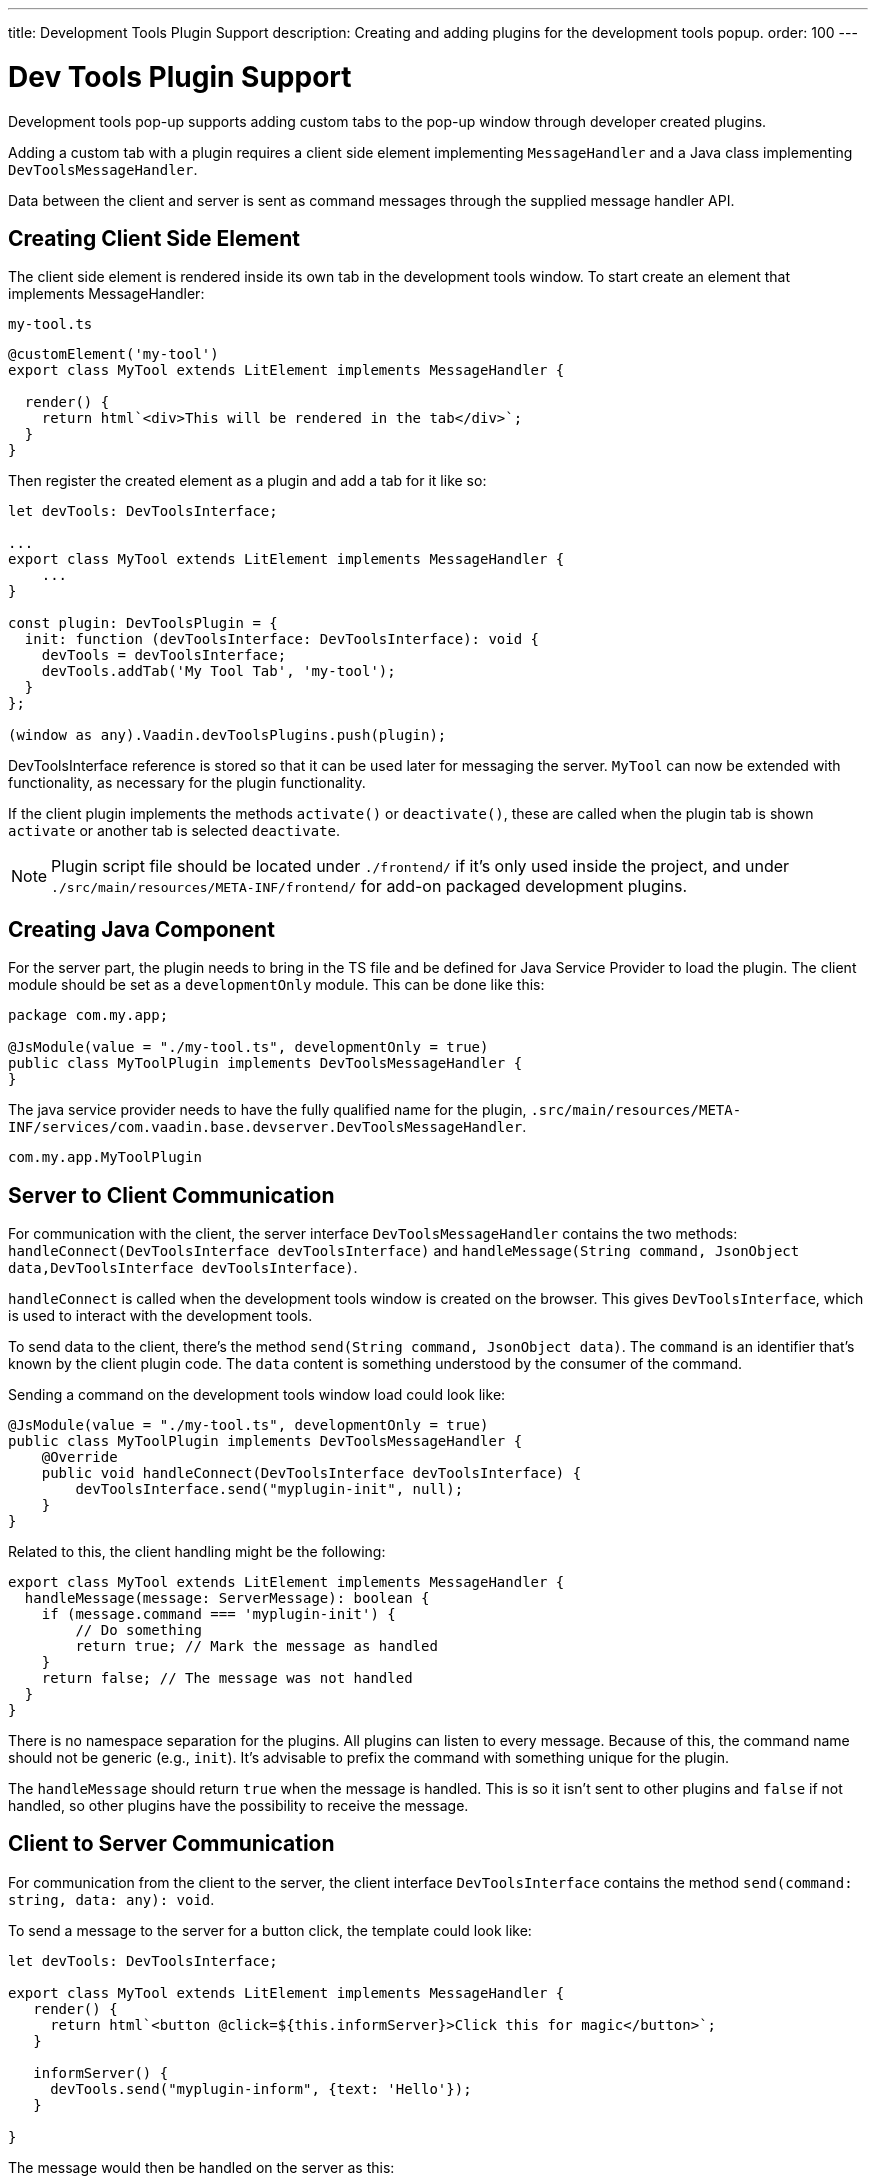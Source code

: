 ---
title: Development Tools Plugin Support
description: Creating and adding plugins for the development tools popup.
order: 100
---


= [since:com.vaadin:vaadin@V24.2]#Dev Tools Plugin Support#

Development tools pop-up supports adding custom tabs to the pop-up window through developer created plugins.

Adding a custom tab with a plugin requires a client side element implementing `MessageHandler`
and a Java class implementing `DevToolsMessageHandler`.

Data between the client and server is sent as command messages through the supplied message handler API.


== Creating Client Side Element

The client side element is rendered inside its own tab in the development tools window. To start create an element that implements MessageHandler:

.`my-tool.ts`
[source,typescript]
----
@customElement('my-tool')
export class MyTool extends LitElement implements MessageHandler {

  render() {
    return html`<div>This will be rendered in the tab</div>`;
  }
}
----

Then register the created element as a plugin and add a tab for it like so:

[source,typescript]
----
let devTools: DevToolsInterface;

...
export class MyTool extends LitElement implements MessageHandler {
    ...
}

const plugin: DevToolsPlugin = {
  init: function (devToolsInterface: DevToolsInterface): void {
    devTools = devToolsInterface;
    devTools.addTab('My Tool Tab', 'my-tool');
  }
};

(window as any).Vaadin.devToolsPlugins.push(plugin);
----

DevToolsInterface reference is stored so that it can be used later for messaging the server. `MyTool` can now be extended with functionality, as necessary for the plugin functionality.

If the client plugin implements the methods [methodname]`activate()` or [methodname]`deactivate()`, these are called when the plugin tab is shown `activate` or another tab is selected `deactivate`.

[NOTE]
Plugin script file should be located under `./frontend/` if it's only used inside the project, and under `./src/main/resources/META-INF/frontend/` for add-on packaged development plugins.


== Creating Java Component

For the server part, the plugin needs to bring in the TS file and be defined for Java Service Provider to load the plugin. The client module should be set as a `developmentOnly` module. This can be done like this:

[source,java]
----
package com.my.app;

@JsModule(value = "./my-tool.ts", developmentOnly = true)
public class MyToolPlugin implements DevToolsMessageHandler {
}
----

The java service provider needs to have the fully qualified name for the plugin, `.src/main/resources/META-INF/services/com.vaadin.base.devserver.DevToolsMessageHandler`.

----
com.my.app.MyToolPlugin
----


== Server to Client Communication

For communication with the client, the server interface [classname]`DevToolsMessageHandler` contains the two methods: [methodname]`handleConnect(DevToolsInterface devToolsInterface)` and [methodname]`handleMessage(String command, JsonObject data,DevToolsInterface devToolsInterface)`.

[methodname]`handleConnect` is called when the development tools window is created on the browser. This gives `DevToolsInterface`, which is used to interact with the development tools.

To send data to the client, there's the method [methodname]`send(String command, JsonObject data)`. The `command` is an identifier that's known by the client plugin code. The `data` content is something understood by the consumer of the command.

Sending a command on the development tools window load could look like:

[source,java]
----
@JsModule(value = "./my-tool.ts", developmentOnly = true)
public class MyToolPlugin implements DevToolsMessageHandler {
    @Override
    public void handleConnect(DevToolsInterface devToolsInterface) {
        devToolsInterface.send("myplugin-init", null);
    }
}
----

Related to this, the client handling might be the following:

[source,typescript]
----
export class MyTool extends LitElement implements MessageHandler {
  handleMessage(message: ServerMessage): boolean {
    if (message.command === 'myplugin-init') {
        // Do something
        return true; // Mark the message as handled
    }
    return false; // The message was not handled
  }
}
----

There is no namespace separation for the plugins. All plugins can listen to every message. Because of this, the command name should not be generic (e.g., `init`). It's advisable to prefix the command with something unique for the plugin.

The [methodname]`handleMessage` should return `true` when the message is handled. This is so it isn't sent to other plugins and `false` if not handled, so other plugins have the possibility to receive the message.


== Client to Server Communication

For communication from the client to the server, the client interface [classname]`DevToolsInterface` contains the method [methodname]`send(command: string, data: any): void`.

To send a message to the server for a button click, the template could look like:

[source,typescript]
----
let devTools: DevToolsInterface;

export class MyTool extends LitElement implements MessageHandler {
   render() {
     return html`<button @click=${this.informServer}>Click this for magic</button>`;
   }

   informServer() {
     devTools.send("myplugin-inform", {text: 'Hello'});
   }

}
----

The message would then be handled on the server as this:

[source,java]
----
public class MyToolPlugin implements DevToolsMessageHandler {
    @Override
    public boolean handleDevToolsMessage(String command, JsonObject data, DevToolsInterface devToolsInterface) {
        if (command.equals("myplugin-inform")) {
            System.out.println("The information text is " + data.getString("text"));

            return true;
        }
        return false;
    }
}
----

[NOTE]
The [methodname]`handleDevToolsMessage` should return `true` when the message is handled so it doesn't get sent to other plugins and `false` if not handled, so that other plugins have the possibility to get the message.


== Full Plugin Example

All of these example excerpts may be confusing. Below is a full plugin example to rectify that:

.`MyTool.java`
[source,java]
----
package com.my.app.MyToolPlugin;

import com.vaadin.base.devserver.DevToolsInterface;
import com.vaadin.base.devserver.DevToolsMessageHandler;
import com.vaadin.flow.component.UI;
import com.vaadin.flow.component.dependency.JsModule;
import com.vaadin.flow.server.VaadinSession;

import elemental.json.Json;
import elemental.json.JsonObject;

@JsModule(value = "./my-tool.ts", developmentOnly = true)
public class MyTool implements DevToolsMessageHandler {

    @Override
    public void handleConnect(DevToolsInterface devToolsInterface) {
        devToolsInterface.send("myplugin-init", null);
    }

    @Override
    public boolean handleMessage(String command, JsonObject data,
            DevToolsInterface devToolsInterface) {
        if (command.equals("myplugin-query")) {
            String text = data.getString("text");

            JsonObject responseData = Json.createObject();
            responseData.put("text", "Response for " + text);
            devToolsInterface.send("myplugin-response", responseData);

            System.out.println(text);

            return true;
        }
        return false;
    }

}
----

.`my-tool.ts`
[source,typescript]
----
import type {
DevToolsInterface,
DevToolsPlugin,
MessageHandler,
ServerMessage
} from 'Frontend/generated/jar-resources/vaadin-dev-tools/vaadin-dev-tools';
import { LitElement, html } from 'lit';
import { customElement, property } from 'lit/decorators.js';

let devTools: DevToolsInterface;

@customElement('my-tool')
export class MyTool extends LitElement implements MessageHandler {
@property({ type: Array })
messages: string[] = [];

  render() {
    return html`<div>
      <button @click=${this.messageServer}>Tell server to output message</button>
      ${this.messages.map((msg) => html`<div class="plugin-log">${msg}</div>`)}
    </div>`;
  }

  handleMessage(message: ServerMessage): boolean {
    if (message.command === 'myplugin-init') {
      this.messages.push('plugin-init');
      this.requestUpdate();
      return true;
    } else if (message.command === 'myplugin-response') {
      this.messages.push(message.data.text);
      this.requestUpdate();
      return true;
    }
    return false;
  }

  private messageServer() {
    devTools.send('myplugin-query', {
      text: 'Hello from dev tools plugin'
    });
  }
}

const plugin: DevToolsPlugin = {
  init: function (devToolsInterface: DevToolsInterface): void {
   devTools = devToolsInterface;
   devTools.addTab('Hello', 'my-tool');
  }
};

(window as any).Vaadin.devToolsPlugins.push(plugin);
----

`.src/main/resources/META-INF/services/com.vaadin.base.devserver.DevToolsMessageHandler`
----
com.my.app.MyToolPlugin
----

[discussion-id]`EC658130-3E3C-4F45-BD44-F9ECB1300595`


++++
<style>
[class^=PageHeader-module--descriptionContainer] {display: none;}
</style>
++++

